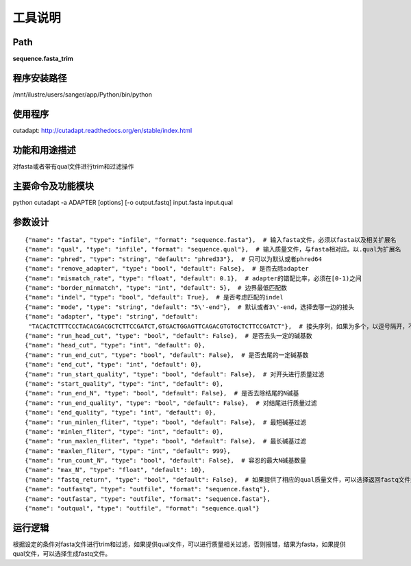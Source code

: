 
工具说明
==========================

Path
-----------

**sequence.fasta_trim**

程序安装路径
-----------------------------------

/mnt/ilustre/users/sanger/app/Python/bin/python

使用程序
-----------------------------------

cutadapt: http://cutadapt.readthedocs.org/en/stable/index.html

功能和用途描述
-----------------------------------

对fasta或者带有qual文件进行trim和过滤操作

主要命令及功能模块
-----------------------------------

python cutadapt -a ADAPTER [options] [-o output.fastq] input.fasta input.qual

参数设计
-----------------------------------

::

    {"name": "fasta", "type": "infile", "format": "sequence.fasta"},  # 输入fasta文件，必须以fasta以及相关扩展名
    {"name": "qual", "type": "infile", "format": "sequence.qual"},  # 输入质量文件，与fasta相对应。以.qual为扩展名
    {"name": "phred", "type": "string", "default": "phred33"},  # 只可以为默认或者phred64
    {"name": "remove_adapter", "type": "bool", "default": False},  # 是否去除adapter
    {"name": "mismatch_rate", "type": "float", "default": 0.1},  # adapter的错配比率，必须在[0-1)之间
    {"name": "border_minmatch", "type": "int", "default": 5},  # 边界最低匹配数
    {"name": "indel", "type": "bool", "default": True},  # 是否考虑匹配的indel
    {"name": "mode", "type": "string", "default": "5\'-end"},  # 默认或者3\'-end，选择去哪一边的接头
    {"name": "adapter", "type": "string", "default":
     "TACACTCTTTCCCTACACGACGCTCTTCCGATCT,GTGACTGGAGTTCAGACGTGTGCTCTTCCGATCT"},  # 接头序列，如果为多个，以逗号隔开，不要有空格
    {"name": "run_head_cut", "type": "bool", "default": False},  # 是否去头一定的碱基数
    {"name": "head_cut", "type": "int", "default": 0},
    {"name": "run_end_cut", "type": "bool", "default": False},  # 是否去尾的一定碱基数
    {"name": "end_cut", "type": "int", "default": 0},
    {"name": "run_start_quality", "type": "bool", "default": False},  # 对开头进行质量过滤
    {"name": "start_quality", "type": "int", "default": 0},
    {"name": "run_end_N", "type": "bool", "default": False},  # 是否去除结尾的N碱基
    {"name": "run_end_quality", "type": "bool", "default": False},  # 对结尾进行质量过滤
    {"name": "end_quality", "type": "int", "default": 0},
    {"name": "run_minlen_fliter", "type": "bool", "default": False},  # 最短碱基过滤
    {"name": "minlen_fliter", "type": "int", "default": 0},
    {"name": "run_maxlen_fliter", "type": "bool", "default": False},  # 最长碱基过滤
    {"name": "maxlen_fliter", "type": "int", "default": 999},
    {"name": "run_count_N", "type": "bool", "default": False},  # 容忍的最大N碱基数量
    {"name": "max_N", "type": "float", "default": 10},
    {"name": "fastq_return", "type": "bool", "default": False},  # 如果提供了相应的qual质量文件，可以选择返回fastq文件还是一个fasta一个qual文件
    {"name": "outfastq", "type": "outfile", "format": "sequence.fastq"},
    {"name": "outfasta", "type": "outfile", "format": "sequence.fasta"},
    {"name": "outqual", "type": "outfile", "format": "sequence.qual"}


运行逻辑
-----------------------------------

根据设定的条件对fasta文件进行trim和过滤，如果提供qual文件，可以进行质量相关过滤，否则报错，结果为fasta，如果提供qual文件，可以选择生成fastq文件。
